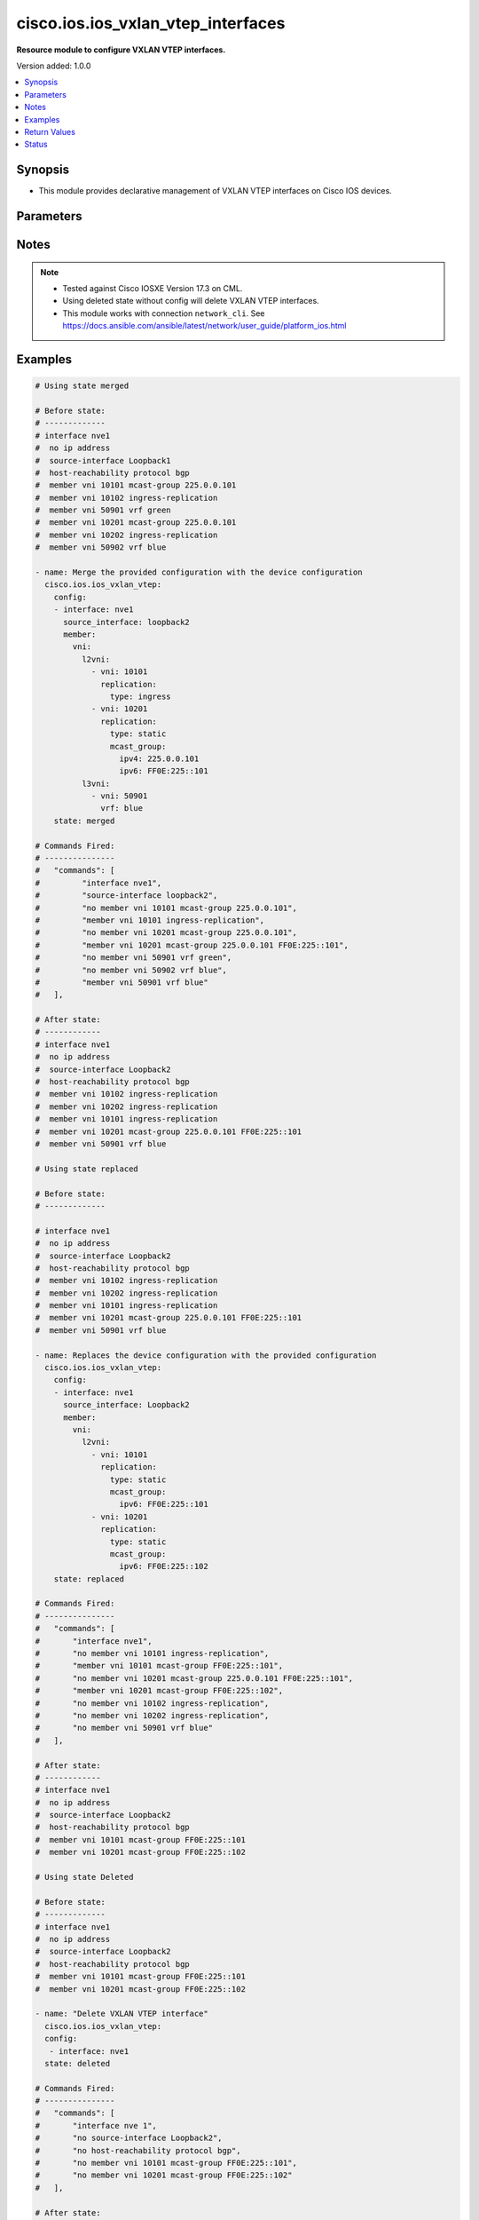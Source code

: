 .. _cisco.ios.ios_vxlan_vtep_interfaces_module:


********************************
cisco.ios.ios_vxlan_vtep_interfaces
********************************

**Resource module to configure VXLAN VTEP interfaces.**


Version added: 1.0.0

.. contents::
   :local:
   :depth: 1


Synopsis
--------
- This module provides declarative management of VXLAN VTEP interfaces on Cisco IOS devices.




Parameters
----------

.. raw:: html

    <table  border=0 cellpadding=0 class="documentation-table">
        <tr>
            <th colspan="7">Parameter</th>
            <th>Choices/<font color="blue">Defaults</font></th>
            <th width="100%">Comments</th>
        </tr>
            <tr>
                <td colspan="7">
                    <div class="ansibleOptionAnchor" id="parameter-"></div>
                    <b>config</b>
                    <a class="ansibleOptionLink" href="#parameter-" title="Permalink to this option"></a>
                    <div style="font-size: small">
                        <span style="color: purple">dict</span>
                    </div>
                </td>
                <td>
                </td>
                <td>
                        <div>A dictionary of VXLAN VTEP interface options</div>
                </td>
            </tr>
                                <tr>
                    <td class="elbow-placeholder"></td>
                <td colspan="6">
                    <div class="ansibleOptionAnchor" id="parameter-"></div>
                    <b>interface</b>
                    <a class="ansibleOptionLink" href="#parameter-" title="Permalink to this option"></a>
                    <div style="font-size: small">
                        <span style="color: purple">string</span>
                         / <span style="color: red">required</span>
                    </div>
                </td>
                <td>
                </td>
                <td>
                        <div>VXLAN VTEP interface</div>
                </td>
            </tr>
                                <tr>
                    <td class="elbow-placeholder"></td>
                <td colspan="6">
                    <div class="ansibleOptionAnchor" id="parameter-"></div>
                    <b>source_interface</b>
                    <a class="ansibleOptionLink" href="#parameter-" title="Permalink to this option"></a>
                    <div style="font-size: small">
                        <span style="color: purple">string</span>
                    </div>
                <td>
                </td>
                </td>
                <td>
                        <div>Source interface for the VXLAN VTEP interface</div>
                </td>
            </tr>
            <tr>
                    <td class="elbow-placeholder"></td>
                <td colspan="6">
                    <div class="ansibleOptionAnchor" id="parameter-"></div>
                    <b>host_reachability_protocol</b>
                    <a class="ansibleOptionLink" href="#parameter-" title="Permalink to this option"></a>
                    <div style="font-size: small">
                        <span style="color: purple">string</span>
                    </div>
                </td>
                <td>
                        <ul style="margin: 0; padding: 0"><b>Default:</b>
                            <li>bgp</li>
                        </ul>
                </td>
                <td>
                        <div>Host reachability using EVPN protocol</div>
                </td>
            </tr>
                <tr>
                    <td class="elbow-placeholder"></td>
                <td colspan="6">
                    <div class="ansibleOptionAnchor" id="parameter-"></div>
                    <b>member</b>
                    <a class="ansibleOptionLink" href="#parameter-" title="Permalink to this option"></a>
                    <div style="font-size: small">
                        <span style="color: purple">dict</span>
                    </div>
                </td>
                <td>
                </td>
                <td>
                        <div>Configure VNI member</div>
                </td>
            </tr>
            <tr>
                    <td class="elbow-placeholder"></td>
                    <td class="elbow-placeholder"></td>
                <td colspan="5">
                    <div class="ansibleOptionAnchor" id="parameter-"></div>
                    <b>vni</b>
                    <a class="ansibleOptionLink" href="#parameter-" title="Permalink to this option"></a>
                    <div style="font-size: small">
                        <span style="color: purple">dict</span>
                    </div>
                </td>
                <td>
                </td>
                <td>
                        <div>Configure VNI information</div>
                </td>
            </tr>
            <tr>
                    <td class="elbow-placeholder"></td>
                    <td class="elbow-placeholder"></td>
                    <td class="elbow-placeholder"></td>
                <td colspan="4">
                    <div class="ansibleOptionAnchor" id="parameter-"></div>
                    <b>l2vni</b>
                    <a class="ansibleOptionLink" href="#parameter-" title="Permalink to this option"></a>
                    <div style="font-size: small">
                        <span style="color: purple">list</span>                         
                         / <span style="color: purple">elements=dict</span>
                    </div>
                </td>
                <td>
                </td>
                <td>
                        <div>Associates L2VNI with the VXLAN VTEP interface</div>
                </td>
            </tr>
            <tr>
                    <td class="elbow-placeholder"></td>
                    <td class="elbow-placeholder"></td>
                    <td class="elbow-placeholder"></td>
                    <td class="elbow-placeholder"></td>
                <td colspan="3">
                    <div class="ansibleOptionAnchor" id="parameter-"></div>
                    <b>vni</b>
                    <a class="ansibleOptionLink" href="#parameter-" title="Permalink to this option"></a>
                    <div style="font-size: small">
                        <span style="color: purple">int</span>
                    </div>
                </td>
                <td>
                </td>
                <td>
                        <div>VNI number</div>
                </td>
            </tr>
            <tr>
                    <td class="elbow-placeholder"></td>
                    <td class="elbow-placeholder"></td>
                    <td class="elbow-placeholder"></td>
                    <td class="elbow-placeholder"></td>
                <td colspan="3">
                    <div class="ansibleOptionAnchor" id="parameter-"></div>
                    <b>replication</b>
                    <a class="ansibleOptionLink" href="#parameter-" title="Permalink to this option"></a>
                    <div style="font-size: small">
                        <span style="color: purple">dict</span>
                    </div>
                </td>
                <td>
                </td>
                <td>
                        <div>Replication type for the L2VNI</div>
                </td>
            </tr>
            <tr>
                    <td class="elbow-placeholder"></td>
                    <td class="elbow-placeholder"></td>
                    <td class="elbow-placeholder"></td>
                    <td class="elbow-placeholder"></td>
                    <td class="elbow-placeholder"></td>
                <td colspan="2">
                    <div class="ansibleOptionAnchor" id="parameter-"></div>
                    <b>type</b>
                    <a class="ansibleOptionLink" href="#parameter-" title="Permalink to this option"></a>
                    <div style="font-size: small">
                        <span style="color: purple">string</span>
                         / <span style="color: red">required</span>
                    </div>
                </td>
                <td>
                        <ul style="margin: 0; padding: 0"><b>Choices:</b>
                                    <li>ingress</li>
                                    <li>static</li>
                        </ul>
                </td>
                <td>
                        <div>Replication type</div>
                </td>
            </tr>
            <tr>
                    <td class="elbow-placeholder"></td>
                    <td class="elbow-placeholder"></td>
                    <td class="elbow-placeholder"></td>
                    <td class="elbow-placeholder"></td>
                    <td class="elbow-placeholder"></td>
                <td colspan="2">
                    <div class="ansibleOptionAnchor" id="parameter-"></div>
                    <b>mcast_group</b>
                    <a class="ansibleOptionLink" href="#parameter-" title="Permalink to this option"></a>
                    <div style="font-size: small">
                        <span style="color: purple">dict</span>
                    </div>
                </td>
                <td>
                </td>
                <td>
                        <div>Configure multicast group for VNI(s)</div>
                </td>
            </tr>
            <tr>
                    <td class="elbow-placeholder"></td>
                    <td class="elbow-placeholder"></td>
                    <td class="elbow-placeholder"></td>
                    <td class="elbow-placeholder"></td>
                    <td class="elbow-placeholder"></td>
                    <td class="elbow-placeholder"></td>
                <td colspan="1">
                    <div class="ansibleOptionAnchor" id="parameter-"></div>
                    <b>ipv4</b>
                    <a class="ansibleOptionLink" href="#parameter-" title="Permalink to this option"></a>
                    <div style="font-size: small">
                        <span style="color: purple">string</span>
                    </div>
                </td>
                <td>
                </td>
                <td>
                        <div>IPv4 multicast group</div>
                </td>
            </tr>
            <tr>
                    <td class="elbow-placeholder"></td>
                    <td class="elbow-placeholder"></td>
                    <td class="elbow-placeholder"></td>
                    <td class="elbow-placeholder"></td>
                    <td class="elbow-placeholder"></td>
                    <td class="elbow-placeholder"></td>
                <td colspan="1">
                    <div class="ansibleOptionAnchor" id="parameter-"></div>
                    <b>ipv6</b>
                    <a class="ansibleOptionLink" href="#parameter-" title="Permalink to this option"></a>
                    <div style="font-size: small">
                        <span style="color: purple">string</span>
                    </div>
                </td>
                <td>
                </td>
                <td>
                        <div>IPv6 multicast group</div>
                </td>
            </tr>
            <tr>
                    <td class="elbow-placeholder"></td>
                    <td class="elbow-placeholder"></td>
                    <td class="elbow-placeholder"></td>
                    <td class="elbow-placeholder"></td>
                    <td class="elbow-placeholder"></td>
                    <td class="elbow-placeholder"></td>
                <td colspan="1">
                    <div class="ansibleOptionAnchor" id="parameter-"></div>
                    <b>l3vni</b>
                    <a class="ansibleOptionLink" href="#parameter-" title="Permalink to this option"></a>
                    <div style="font-size: small">
                        <span style="color: purple">list</span>                         
                         / <span style="color: purple">elements=dict</span>
                    </div>
                </td>
                <td>
                </td>
                <td>
                        <div>VNI type</div>
                </td>
            </tr>
            <tr>
                    <td class="elbow-placeholder"></td>
                    <td class="elbow-placeholder"></td>
                    <td class="elbow-placeholder"></td>
                    <td class="elbow-placeholder"></td>
                    <td class="elbow-placeholder"></td>
                    <td class="elbow-placeholder"></td>
                <td colspan="1">
                    <div class="ansibleOptionAnchor" id="parameter-"></div>
                    <b>vni</b>
                    <a class="ansibleOptionLink" href="#parameter-" title="Permalink to this option"></a>
                    <div style="font-size: small">
                        <span style="color: purple">int</span>
                    </div>
                </td>
                <td>
                </td>
                <td>
                        <div>Associates L3VNI with the VXLAN VTEP interface</div>
                </td>
            </tr>
            <tr>
                    <td class="elbow-placeholder"></td>
                    <td class="elbow-placeholder"></td>
                    <td class="elbow-placeholder"></td>
                    <td class="elbow-placeholder"></td>
                    <td class="elbow-placeholder"></td>
                    <td class="elbow-placeholder"></td>
                <td colspan="1">
                    <div class="ansibleOptionAnchor" id="parameter-"></div>
                    <b>vrf</b>
                    <a class="ansibleOptionLink" href="#parameter-" title="Permalink to this option"></a>
                    <div style="font-size: small">
                        <span style="color: purple">string</span>
                    </div>
                </td>
                <td>
                </td>
                <td>
                        <div>VRF name of the L3VNI</div>
                </td>
            </tr>

            <tr>
                <td colspan="7">
                    <div class="ansibleOptionAnchor" id="parameter-"></div>
                    <b>state</b>
                    <a class="ansibleOptionLink" href="#parameter-" title="Permalink to this option"></a>
                    <div style="font-size: small">
                        <span style="color: purple">string</span>
                    </div>
                </td>
                <td>
                        <ul style="margin: 0; padding: 0"><b>Choices:</b>
                                    <li><div style="color: blue"><b>merged</b>&nbsp;&larr;</div></li>
                                    <li>replaced</li>
                                    <li>overridden</li>
                                    <li>deleted</li>
                        </ul>
                </td>
                <td>
                        <div>The state the configuration should be left in.</div>
                </td>
            </tr>
    </table>
    <br/>


Notes
-----

.. note::
   - Tested against Cisco IOSXE Version 17.3 on CML.
   - Using deleted state without config will delete VXLAN VTEP interfaces.
   - This module works with connection ``network_cli``. See https://docs.ansible.com/ansible/latest/network/user_guide/platform_ios.html



Examples
--------

.. code-block:: yaml

    # Using state merged

    # Before state:
    # -------------
    # interface nve1
    #  no ip address
    #  source-interface Loopback1
    #  host-reachability protocol bgp
    #  member vni 10101 mcast-group 225.0.0.101
    #  member vni 10102 ingress-replication
    #  member vni 50901 vrf green
    #  member vni 10201 mcast-group 225.0.0.101
    #  member vni 10202 ingress-replication
    #  member vni 50902 vrf blue
   
    - name: Merge the provided configuration with the device configuration  
      cisco.ios.ios_vxlan_vtep:
        config:
        - interface: nve1
          source_interface: loopback2
          member:
            vni:
              l2vni:
                - vni: 10101
                  replication: 
                    type: ingress
                - vni: 10201
                  replication: 
                    type: static
                    mcast_group:
                      ipv4: 225.0.0.101 
                      ipv6: FF0E:225::101
              l3vni:
                - vni: 50901
                  vrf: blue
        state: merged

    # Commands Fired:
    # ---------------
    #   "commands": [
    #         "interface nve1",
    #         "source-interface loopback2",
    #         "no member vni 10101 mcast-group 225.0.0.101",
    #         "member vni 10101 ingress-replication",
    #         "no member vni 10201 mcast-group 225.0.0.101",
    #         "member vni 10201 mcast-group 225.0.0.101 FF0E:225::101",
    #         "no member vni 50901 vrf green",
    #         "no member vni 50902 vrf blue",
    #         "member vni 50901 vrf blue"
    #   ],

    # After state:
    # ------------
    # interface nve1
    #  no ip address
    #  source-interface Loopback2
    #  host-reachability protocol bgp
    #  member vni 10102 ingress-replication
    #  member vni 10202 ingress-replication
    #  member vni 10101 ingress-replication
    #  member vni 10201 mcast-group 225.0.0.101 FF0E:225::101
    #  member vni 50901 vrf blue

    # Using state replaced

    # Before state:
    # -------------

    # interface nve1
    #  no ip address
    #  source-interface Loopback2
    #  host-reachability protocol bgp
    #  member vni 10102 ingress-replication
    #  member vni 10202 ingress-replication
    #  member vni 10101 ingress-replication
    #  member vni 10201 mcast-group 225.0.0.101 FF0E:225::101
    #  member vni 50901 vrf blue

    - name: Replaces the device configuration with the provided configuration
      cisco.ios.ios_vxlan_vtep:
        config:
        - interface: nve1
          source_interface: Loopback2
          member:
            vni:
              l2vni:
                - vni: 10101
                  replication: 
                    type: static
                    mcast_group:
                      ipv6: FF0E:225::101
                - vni: 10201
                  replication: 
                    type: static
                    mcast_group:
                      ipv6: FF0E:225::102
        state: replaced 

    # Commands Fired:
    # ---------------
    #   "commands": [
    #       "interface nve1",
    #       "no member vni 10101 ingress-replication",
    #       "member vni 10101 mcast-group FF0E:225::101",
    #       "no member vni 10201 mcast-group 225.0.0.101 FF0E:225::101",
    #       "member vni 10201 mcast-group FF0E:225::102",
    #       "no member vni 10102 ingress-replication",
    #       "no member vni 10202 ingress-replication",
    #       "no member vni 50901 vrf blue"
    #   ],

    # After state:
    # ------------
    # interface nve1
    #  no ip address
    #  source-interface Loopback2
    #  host-reachability protocol bgp
    #  member vni 10101 mcast-group FF0E:225::101
    #  member vni 10201 mcast-group FF0E:225::102

    # Using state Deleted

    # Before state:
    # -------------
    # interface nve1
    #  no ip address
    #  source-interface Loopback2
    #  host-reachability protocol bgp
    #  member vni 10101 mcast-group FF0E:225::101
    #  member vni 10201 mcast-group FF0E:225::102

    - name: "Delete VXLAN VTEP interface"
      cisco.ios.ios_vxlan_vtep:
      config:
       - interface: nve1
      state: deleted

    # Commands Fired:
    # ---------------
    #   "commands": [
    #       "interface nve 1",
    #       "no source-interface Loopback2",
    #       "no host-reachability protocol bgp",
    #       "no member vni 10101 mcast-group FF0E:225::101",
    #       "no member vni 10201 mcast-group FF0E:225::102"
    #   ],

    # After state:
    # -------------
    # interface nve1
    #  no ip address

    # Using state Deleted with member VNIs
    #"(NOTE: This will delete only the member VNIs)"

    - name: "Delete VXLAN VTEP interface with member VNIs"
      cisco.ios.ios_vxlan_vtep:
        config:
        - interface: nve1
          source_interface: Loopback2
          member:
            vni:
              l2vni:
                - vni: 10101
                - vni: 10102
        state: deleted 

    # Commands Fired:
    # ---------------
    #   "commands": [
    #       "interface nve1",
    #       "no member vni 10101 mcast-group FF0E:225::101",
    #       "no member vni 10102 mcast-group 225.0.0.101"
    #   ],

    # After state:
    # -------------
    # interface nve1
    #  no ip address
    #  source-interface Loopback2
    #  host-reachability protocol bgp
    #  member vni 10201 mcast-group 225.0.0.101 FF0E:225::101

    # Using state Deleted without any config passed
    #"(NOTE: This will delete all VXLAN VTEP interfaces)"

    # Before state:
    # -------------
    # interface nve1
    #  no ip address
    #  source-interface Loopback1
    #  host-reachability protocol bgp
    #  member vni 10101 mcast-group FF0E:225::101
    #  member vni 10201 mcast-group FF0E:225::102

    - name: "Delete VXLAN VTEP interfaces"
      cisco.ios.ios_vxlan_vtep_interfaces:
        state: deleted

    # Commands Fired:
    # ---------------
    #   "commands": [
    #       "interface nve 1",
    #       "no source-interface Loopback2",
    #       "no host-reachability protocol bgp",
    #       "no member vni 10101 mcast-group FF0E:225::101",
    #       "no member vni 10201 mcast-group FF0E:225::102"
    #   ],

    # After state:
    # -------------
    # interface nve1
    #  no ip address


Return Values
-------------
Common return values are documented `here <https://docs.ansible.com/ansible/latest/reference_appendices/common_return_values.html#common-return-values>`_, the following are the fields unique to this module:

.. raw:: html

    <table border=0 cellpadding=0 class="documentation-table">
        <tr>
            <th colspan="1">Key</th>
            <th>Returned</th>
            <th width="100%">Description</th>
        </tr>
            <tr>
                <td colspan="1">
                    <div class="ansibleOptionAnchor" id="return-"></div>
                    <b>after</b>
                    <a class="ansibleOptionLink" href="#return-" title="Permalink to this return value"></a>
                    <div style="font-size: small">
                      <span style="color: purple">dict</span>
                    </div>
                </td>
                <td>when changed</td>
                <td>
                            <div>The resulting configuration after module execution.</div>
                    <br/>
                        <div style="font-size: smaller"><b>Sample:</b></div>
                        <div style="font-size: smaller; color: blue; word-wrap: break-word; word-break: break-all;">This output will always be in the same format as the module argspec.</div>
                </td>
            </tr>
            <tr>
                <td colspan="1">
                    <div class="ansibleOptionAnchor" id="return-"></div>
                    <b>before</b>
                    <a class="ansibleOptionLink" href="#return-" title="Permalink to this return value"></a>
                    <div style="font-size: small">
                      <span style="color: purple">dict</span>
                    </div>
                </td>
                <td>when state is <em>merged</em>, <em>replaced</em>, <em>overridden</em>, or <em>deleted</em></td>
                <td>
                            <div>The configuration prior to the module execution.</div>
                    <br/>
                        <div style="font-size: smaller"><b>Sample:</b></div>
                        <div style="font-size: smaller; color: blue; word-wrap: break-word; word-break: break-all;">This output will always be in the same format as the module argspec.</div>
                </td>
            </tr>
            <tr>
                <td colspan="1">
                    <div class="ansibleOptionAnchor" id="return-"></div>
                    <b>commands</b>
                    <a class="ansibleOptionLink" href="#return-" title="Permalink to this return value"></a>
                    <div style="font-size: small">
                      <span style="color: purple">list</span>
                    </div>
                </td>
                <td>when state is <em>merged</em>, <em>replaced</em>, <em>overridden</em>, or <em>deleted</em></td>
                <td>
                            <div>The set of commands pushed to the remote device.</div>
                    <br/>
                        <div style="font-size: smaller"><b>Sample:</b></div>
                        <div style="font-size: smaller; color: blue; word-wrap: break-word; word-break: break-all;">[&#x27;interface nve1&#x27;, &#x27;source-interface Loopback1&#x27;, &#x27;host-reachability protocol bgp&#x27;, &#x27;member vni 10101 ingress-replication&#x27;]</div>
                </td>
            </tr>
    </table>
    <br/><br/>


Status
------


Authors
~~~~~~~

- Padmini Priyadarshini Sivaraj (@PadminiSivaraj)
